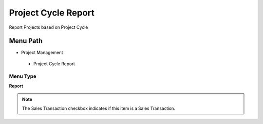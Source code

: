 
.. _functional-guide/menu/projectcyclereport:

====================
Project Cycle Report
====================

Report Projects based on Project Cycle

Menu Path
=========


* Project Management

 * Project Cycle Report

Menu Type
---------
\ **Report**\ 

.. note::
    The Sales Transaction checkbox indicates if this item is a Sales Transaction.

